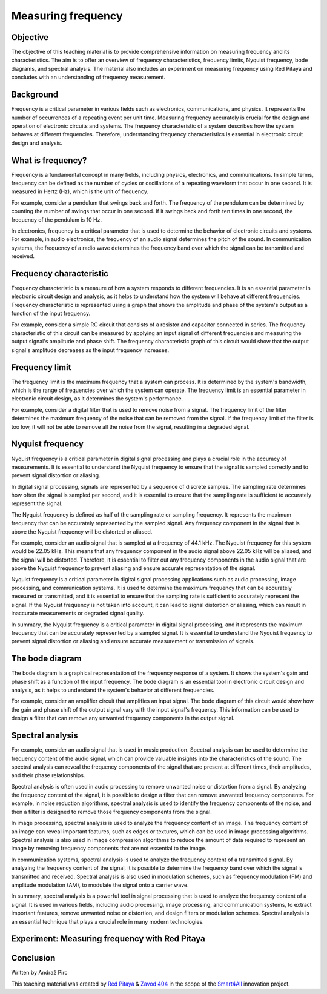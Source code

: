 Measuring frequency
============================

Objective
---------------
The objective of this teaching material is to provide comprehensive information on measuring frequency and its characteristics. The aim is to offer an overview of frequency characteristics, frequency limits, Nyquist frequency, bode diagrams, and spectral analysis. The material also includes an experiment on measuring frequency using Red Pitaya and concludes with an understanding of frequency measurement.

Background
---------------
Frequency is a critical parameter in various fields such as electronics, communications, and physics. It represents the number of occurrences of a repeating event per unit time. Measuring frequency accurately is crucial for the design and operation of electronic circuits and systems. The frequency characteristic of a system describes how the system behaves at different frequencies. Therefore, understanding frequency characteristics is essential in electronic circuit design and analysis.

What is frequency?
---------------
Frequency is a fundamental concept in many fields, including physics, electronics, and communications. In simple terms, frequency can be defined as the number of cycles or oscillations of a repeating waveform that occur in one second. It is measured in Hertz (Hz), which is the unit of frequency.

For example, consider a pendulum that swings back and forth. The frequency of the pendulum can be determined by counting the number of swings that occur in one second. If it swings back and forth ten times in one second, the frequency of the pendulum is 10 Hz.

In electronics, frequency is a critical parameter that is used to determine the behavior of electronic circuits and systems. For example, in audio electronics, the frequency of an audio signal determines the pitch of the sound. In communication systems, the frequency of a radio wave determines the frequency band over which the signal can be transmitted and received.

Frequency characteristic
-----------------

Frequency characteristic is a measure of how a system responds to different frequencies. It is an essential parameter in electronic circuit design and analysis, as it helps to understand how the system will behave at different frequencies. Frequency characteristic is represented using a graph that shows the amplitude and phase of the system's output as a function of the input frequency.

For example, consider a simple RC circuit that consists of a resistor and capacitor connected in series. The frequency characteristic of this circuit can be measured by applying an input signal of different frequencies and measuring the output signal's amplitude and phase shift. The frequency characteristic graph of this circuit would show that the output signal's amplitude decreases as the input frequency increases.

Frequency limit
-----------------
The frequency limit is the maximum frequency that a system can process. It is determined by the system's bandwidth, which is the range of frequencies over which the system can operate. The frequency limit is an essential parameter in electronic circuit design, as it determines the system's performance.

For example, consider a digital filter that is used to remove noise from a signal. The frequency limit of the filter determines the maximum frequency of the noise that can be removed from the signal. If the frequency limit of the filter is too low, it will not be able to remove all the noise from the signal, resulting in a degraded signal.

Nyquist frequency
-----------------
Nyquist frequency is a critical parameter in digital signal processing and plays a crucial role in the accuracy of measurements. It is essential to understand the Nyquist frequency to ensure that the signal is sampled correctly and to prevent signal distortion or aliasing.

In digital signal processing, signals are represented by a sequence of discrete samples. The sampling rate determines how often the signal is sampled per second, and it is essential to ensure that the sampling rate is sufficient to accurately represent the signal.

The Nyquist frequency is defined as half of the sampling rate or sampling frequency. It represents the maximum frequency that can be accurately represented by the sampled signal. Any frequency component in the signal that is above the Nyquist frequency will be distorted or aliased.

For example, consider an audio signal that is sampled at a frequency of 44.1 kHz. The Nyquist frequency for this system would be 22.05 kHz. This means that any frequency component in the audio signal above 22.05 kHz will be aliased, and the signal will be distorted. Therefore, it is essential to filter out any frequency components in the audio signal that are above the Nyquist frequency to prevent aliasing and ensure accurate representation of the signal.

Nyquist frequency is a critical parameter in digital signal processing applications such as audio processing, image processing, and communication systems. It is used to determine the maximum frequency that can be accurately measured or transmitted, and it is essential to ensure that the sampling rate is sufficient to accurately represent the signal. If the Nyquist frequency is not taken into account, it can lead to signal distortion or aliasing, which can result in inaccurate measurements or degraded signal quality.

In summary, the Nyquist frequency is a critical parameter in digital signal processing, and it represents the maximum frequency that can be accurately represented by a sampled signal. It is essential to understand the Nyquist frequency to prevent signal distortion or aliasing and ensure accurate measurement or transmission of signals.

The bode diagram
-----------------
The bode diagram is a graphical representation of the frequency response of a system. It shows the system's gain and phase shift as a function of the input frequency. The bode diagram is an essential tool in electronic circuit design and analysis, as it helps to understand the system's behavior at different frequencies.

For example, consider an amplifier circuit that amplifies an input signal. The bode diagram of this circuit would show how the gain and phase shift of the output signal vary with the input signal's frequency. This information can be used to design a filter that can remove any unwanted frequency components in the output signal.

Spectral analysis
------------------------
For example, consider an audio signal that is used in music production. Spectral analysis can be used to determine the frequency content of the audio signal, which can provide valuable insights into the characteristics of the sound. The spectral analysis can reveal the frequency components of the signal that are present at different times, their amplitudes, and their phase relationships.

Spectral analysis is often used in audio processing to remove unwanted noise or distortion from a signal. By analyzing the frequency content of the signal, it is possible to design a filter that can remove unwanted frequency components. For example, in noise reduction algorithms, spectral analysis is used to identify the frequency components of the noise, and then a filter is designed to remove those frequency components from the signal.

In image processing, spectral analysis is used to analyze the frequency content of an image. The frequency content of an image can reveal important features, such as edges or textures, which can be used in image processing algorithms. Spectral analysis is also used in image compression algorithms to reduce the amount of data required to represent an image by removing frequency components that are not essential to the image.

In communication systems, spectral analysis is used to analyze the frequency content of a transmitted signal. By analyzing the frequency content of the signal, it is possible to determine the frequency band over which the signal is transmitted and received. Spectral analysis is also used in modulation schemes, such as frequency modulation (FM) and amplitude modulation (AM), to modulate the signal onto a carrier wave.

In summary, spectral analysis is a powerful tool in signal processing that is used to analyze the frequency content of a signal. It is used in various fields, including audio processing, image processing, and communication systems, to extract important features, remove unwanted noise or distortion, and design filters or modulation schemes. Spectral analysis is an essential technique that plays a crucial role in many modern technologies.



Experiment: Measuring frequency with Red Pitaya
------------------------

Conclusion
----------------------




Written by Andraž Pirc

This teaching material was created by `Red Pitaya <https://www.redpitaya.com/>`_ & `Zavod 404 <https://404.si/>`_ in the scope of the `Smart4All <https://smart4all.fundingbox.com/>`_ innovation project.

